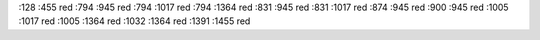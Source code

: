 :128	:455    red
:794	:945    red
:794	:1017    red
:794	:1364    red
:831	:945    red
:831	:1017    red
:874	:945    red
:900	:945    red
:1005	:1017    red
:1005	:1364    red
:1032	:1364    red
:1391	:1455    red